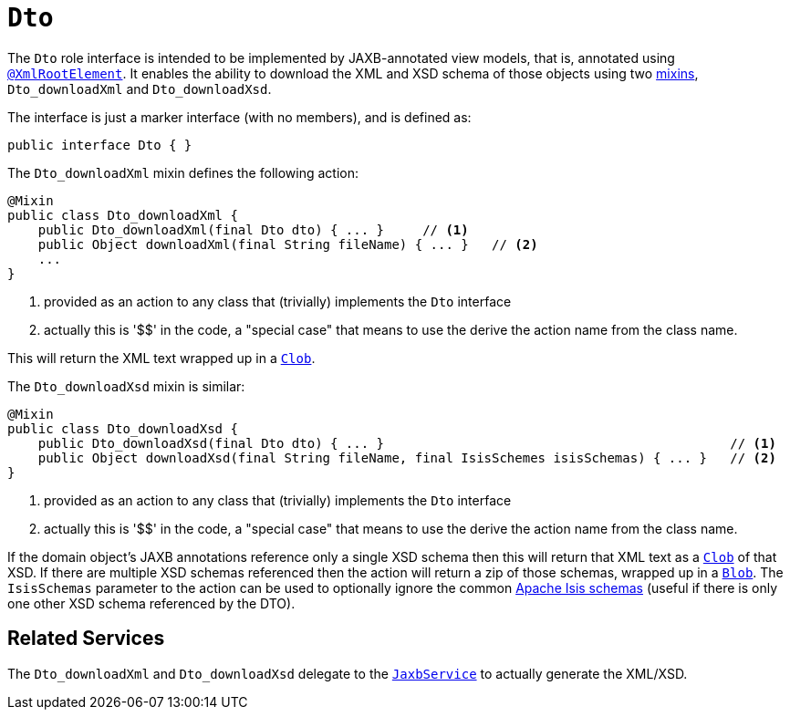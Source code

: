 [[_rgcms_classes_mixins_Dto]]
= `Dto`
:Notice: Licensed to the Apache Software Foundation (ASF) under one or more contributor license agreements. See the NOTICE file distributed with this work for additional information regarding copyright ownership. The ASF licenses this file to you under the Apache License, Version 2.0 (the "License"); you may not use this file except in compliance with the License. You may obtain a copy of the License at. http://www.apache.org/licenses/LICENSE-2.0 . Unless required by applicable law or agreed to in writing, software distributed under the License is distributed on an "AS IS" BASIS, WITHOUT WARRANTIES OR  CONDITIONS OF ANY KIND, either express or implied. See the License for the specific language governing permissions and limitations under the License.
:_basedir: ../
:_imagesdir: images/


The `Dto` role interface is intended to be implemented by JAXB-annotated view models, that is, annotated using
xref:rgant.adoc#_rgant-XmlRootElement[`@XmlRootElement`].  It enables the ability to download the XML and
XSD schema of those objects using two xref:ugbtb.adoc#_ugbtb_decoupling_mixins[mixins],
`Dto_downloadXml` and `Dto_downloadXsd`.

The interface is just a marker interface (with no members), and is defined as:

[source,java]
----
public interface Dto { }
----

The `Dto_downloadXml` mixin defines the following action:

[source,java]
----
@Mixin
public class Dto_downloadXml {
    public Dto_downloadXml(final Dto dto) { ... }     // <1>
    public Object downloadXml(final String fileName) { ... }   // <2>
    ...
}
----
<1> provided as an action to any class that (trivially) implements the `Dto` interface
<2> actually this is '$$' in the code, a "special case" that means to use the derive the action name from the class name.

This will return the XML text wrapped up in a xref:rgcms.adoc#_rgcms_classes_value-types_Clob[`Clob`].

The `Dto_downloadXsd` mixin is similar:

[source,java]
----
@Mixin
public class Dto_downloadXsd {
    public Dto_downloadXsd(final Dto dto) { ... }                                             // <1>
    public Object downloadXsd(final String fileName, final IsisSchemes isisSchemas) { ... }   // <2>
}
----
<1> provided as an action to any class that (trivially) implements the `Dto` interface
<2> actually this is '$$' in the code, a "special case" that means to use the derive the action name from the class name.

If the domain object's JAXB annotations reference only a single XSD schema then this will return that XML text as
a xref:rgcms.adoc#_rgcms_classes_value-types_Clob[`Clob`] of that XSD.  If there are multiple XSD schemas referenced
then the action will return a zip of those schemas, wrapped up in a
xref:rgcms.adoc#_rgcms_classes_value-types_Blob[`Blob`].  The `IsisSchemas` parameter to the action can be used to
optionally ignore the common xref:rgcms.adoc#_rgcms_schema[Apache Isis schemas] (useful if there is only one other XSD schema
referenced by the DTO).



== Related Services

The `Dto_downloadXml` and `Dto_downloadXsd` delegate to the
xref:rgsvc.adoc#_rgsvc_api_JaxbService[`JaxbService`] to actually generate the XML/XSD.